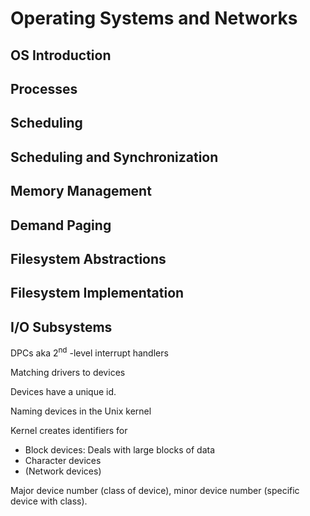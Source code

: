 * Operating Systems and Networks

** OS Introduction
** Processes
** Scheduling
** Scheduling and Synchronization
** Memory Management
** Demand Paging
** Filesystem Abstractions
** Filesystem Implementation
** I/O Subsystems

DPCs aka 2^nd -level interrupt handlers

**** Matching drivers to devices

Devices have a unique id. 

**** Naming devices in the Unix kernel

Kernel creates identifiers for

- Block devices: Deals with large blocks of data
- Character devices
- (Network devices)

Major device number (class of device), minor device number (specific device with class).
